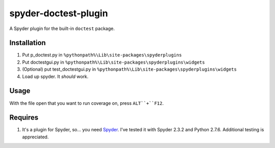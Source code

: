 spyder-doctest-plugin
======================

A Spyder plugin for the built-in ``doctest`` package.

Installation
------------

1.  Put p_doctest.py in ``%pythonpath%\Lib\site-packages\spyderplugins``
2.  Put doctestgui.py in
    ``%pythonpath%\Lib\site-packages\spyderplugins\widgets``
3.  (Optional) put test_doctestgui.py in
    ``%pythonpath%\Lib\site-packages\spyderplugins\widgets``
4.  Load up spyder. It *should* work.


Usage
-----

With the file open that you want to run coverage on, press
``ALT``+``F12``.

Requires
--------

1.  It's a plugin for Spyder, so... you need
    Spyder_. I've tested it with Spyder 2.3.2 and Python 2.7.6. Additional
    testing is appreciated.


.. _Spyder: https://code.google.com/p/spyderlib/